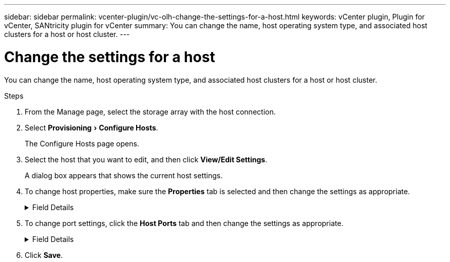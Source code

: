---
sidebar: sidebar
permalink: vcenter-plugin/vc-olh-change-the-settings-for-a-host.html
keywords: vCenter plugin, Plugin for vCenter, SANtricity plugin for vCenter
summary: You can change the name, host operating system type, and associated host clusters for a host or host cluster.
---

= Change the settings for a host
:experimental:
:hardbreaks:
:nofooter:
:icons: font
:linkattrs:
:imagesdir: ./media/


[.lead]
You can change the name, host operating system type, and associated host clusters for a host or host cluster.

.Steps

. From the Manage page, select the storage array with the host connection.
. Select menu:Provisioning[Configure Hosts].
+
The Configure Hosts page opens.

. Select the host that you want to edit, and then click *View/Edit Settings*.
+
A dialog box appears that shows the current host settings.

. To change host properties, make sure the *Properties* tab is selected and then change the settings as appropriate.
+
.Field Details
[%collapsible]
====
[cols="25h,~",options="header"]
|===
|Setting |Description
a|
Name
a|
You can change the user-supplied name of the host. Specifying a name for the host is required.
a|
Associated host cluster
a|
You can choose one of the following options:

* *None* -- The host remains a standalone host. If the host was associated to a host cluster, the system removes the host from the cluster.
* *<Host Cluster>* -- The system associates the host to the selected cluster.
a|
Host operating system type
a|
You can change the type of operating system running on the host you defined.
|===
====

. To change port settings, click the *Host Ports* tab and then change the settings as appropriate.
+
.Field Details
[%collapsible]
====
[cols="25h,~",options="header"]
|===
|Setting |Description
a|
Host Port
a|
You can choose one of the following options:

* *Add* -- Use Add to associate a new host port identifier to the host. The length of the host port identifier name is determined by the host interface technology. Fibre Channel and Infiniband host port identifier names must have 16 characters. iSCSI host port identifier names have a maximum of 223 characters. The port must be unique. A port number that has already been configured is not allowed.
* *Delete* -- Use Delete to remove (unassociate) a host port identifier. The Delete option does not physically remove the host port. This option removes the association between the host port and the host. Unless you remove the host bus adapter or the iSCSI initiator, the host port is still recognized by the controller.

CAUTION: If you delete a host port identifier, it is no longer associated with this host. Also, the host loses access to any of its assigned volumes through this host port identifier.
a|
Label
a|
To change the port label name, click the *Edit* icon (pencil). The port label name must be unique. A label name that has already been configured is not allowed.
a|
CHAP Secret
a|
Appears only for iSCSI hosts. You can set or change the CHAP secret for the initiators (iSCSI hosts).
The system uses the Challenge Handshake Authentication Protocol (CHAP) method, which validates the identity of targets and initiators during the initial link. Authentication is based on a shared security key called a CHAP secret.
|===
====

. Click *Save*.
